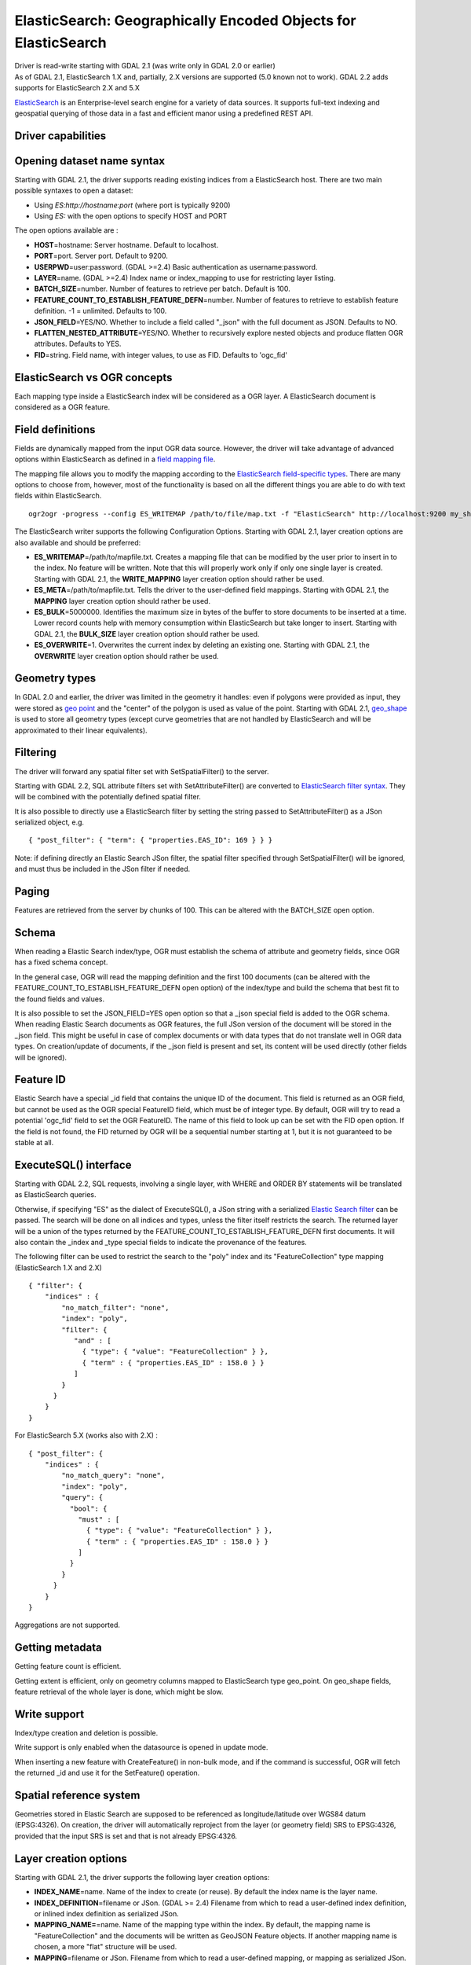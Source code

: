 .. _vector.elasticsearch:

ElasticSearch: Geographically Encoded Objects for ElasticSearch
===============================================================

.. shortname:: ElasticSearch

| Driver is read-write starting with GDAL 2.1 (was write only in GDAL
  2.0 or earlier)
| As of GDAL 2.1, ElasticSearch 1.X and, partially, 2.X versions are
  supported (5.0 known not to work). GDAL 2.2 adds supports for
  ElasticSearch 2.X and 5.X

`ElasticSearch <http://elasticsearch.org/>`__ is an Enterprise-level
search engine for a variety of data sources. It supports full-text
indexing and geospatial querying of those data in a fast and efficient
manor using a predefined REST API.

Driver capabilities
-------------------

.. supports_create::

.. supports_georeferencing::

Opening dataset name syntax
---------------------------

Starting with GDAL 2.1, the driver supports reading existing indices
from a ElasticSearch host. There are two main possible syntaxes to open
a dataset:

-  Using *ES:http://hostname:port* (where port is typically 9200)
-  Using *ES:* with the open options to specify HOST and PORT

The open options available are :

-  **HOST**\ =hostname: Server hostname. Default to localhost.
-  **PORT**\ =port. Server port. Default to 9200.
-  **USERPWD**\ =user:password. (GDAL >=2.4) Basic authentication as
   username:password.
-  **LAYER**\ =name. (GDAL >=2.4) Index name or index_mapping to use for
   restricting layer listing.
-  **BATCH_SIZE**\ =number. Number of features to retrieve per batch.
   Default is 100.
-  **FEATURE_COUNT_TO_ESTABLISH_FEATURE_DEFN**\ =number. Number of
   features to retrieve to establish feature definition. -1 = unlimited.
   Defaults to 100.
-  **JSON_FIELD**\ =YES/NO. Whether to include a field called "_json"
   with the full document as JSON. Defaults to NO.
-  **FLATTEN_NESTED_ATTRIBUTE**\ =YES/NO. Whether to recursively explore
   nested objects and produce flatten OGR attributes. Defaults to YES.
-  **FID**\ =string. Field name, with integer values, to use as FID.
   Defaults to 'ogc_fid'

ElasticSearch vs OGR concepts
-----------------------------

Each mapping type inside a ElasticSearch index will be considered as a
OGR layer. A ElasticSearch document is considered as a OGR feature.

Field definitions
-----------------

Fields are dynamically mapped from the input OGR data source. However,
the driver will take advantage of advanced options within ElasticSearch
as defined in a `field mapping
file <http://code.google.com/p/ogr2elasticsearch/wiki/ModifyingtheIndex>`__.

The mapping file allows you to modify the mapping according to the
`ElasticSearch field-specific
types <http://www.elasticsearch.org/guide/reference/mapping/core-types.html>`__.
There are many options to choose from, however, most of the
functionality is based on all the different things you are able to do
with text fields within ElasticSearch.

::

   ogr2ogr -progress --config ES_WRITEMAP /path/to/file/map.txt -f "ElasticSearch" http://localhost:9200 my_shapefile.shp

The ElasticSearch writer supports the following Configuration Options.
Starting with GDAL 2.1, layer creation options are also available and
should be preferred:

-  **ES_WRITEMAP**\ =/path/to/mapfile.txt. Creates a mapping file that
   can be modified by the user prior to insert in to the index. No
   feature will be written. Note that this will properly work only if
   only one single layer is created. Starting with GDAL 2.1, the
   **WRITE_MAPPING** layer creation option should rather be used.
-  **ES_META**\ =/path/to/mapfile.txt. Tells the driver to the
   user-defined field mappings. Starting with GDAL 2.1, the **MAPPING**
   layer creation option should rather be used.
-  **ES_BULK**\ =5000000. Identifies the maximum size in bytes of the
   buffer to store documents to be inserted at a time. Lower record
   counts help with memory consumption within ElasticSearch but take
   longer to insert. Starting with GDAL 2.1, the **BULK_SIZE** layer
   creation option should rather be used.
-  **ES_OVERWRITE**\ =1. Overwrites the current index by deleting an
   existing one. Starting with GDAL 2.1, the **OVERWRITE** layer
   creation option should rather be used.

Geometry types
--------------

In GDAL 2.0 and earlier, the driver was limited in the geometry it
handles: even if polygons were provided as input, they were stored as
`geo
point <http://www.elasticsearch.org/guide/en/elasticsearch/reference/current/mapping-geo-point-type.html>`__
and the "center" of the polygon is used as value of the point. Starting
with GDAL 2.1,
`geo_shape <https://www.elastic.co/guide/en/elasticsearch/reference/current/mapping-geo-shape-type.html>`__
is used to store all geometry types (except curve geometries that are
not handled by ElasticSearch and will be approximated to their linear
equivalents).

Filtering
---------

The driver will forward any spatial filter set with SetSpatialFilter()
to the server.

Starting with GDAL 2.2, SQL attribute filters set with
SetAttributeFilter() are converted to `ElasticSearch filter
syntax <https://www.elastic.co/guide/en/elasticsearch/reference/current/query-dsl-filters.html>`__.
They will be combined with the potentially defined spatial filter.

It is also possible to directly use a ElasticSearch filter by setting
the string passed to SetAttributeFilter() as a JSon serialized object,
e.g.

::

   { "post_filter": { "term": { "properties.EAS_ID": 169 } } }

Note: if defining directly an Elastic Search JSon filter, the spatial
filter specified through SetSpatialFilter() will be ignored, and must
thus be included in the JSon filter if needed.

Paging
------

Features are retrieved from the server by chunks of 100. This can be
altered with the BATCH_SIZE open option.

Schema
------

When reading a Elastic Search index/type, OGR must establish the schema
of attribute and geometry fields, since OGR has a fixed schema concept.

In the general case, OGR will read the mapping definition and the first
100 documents (can be altered with the
FEATURE_COUNT_TO_ESTABLISH_FEATURE_DEFN open option) of the index/type
and build the schema that best fit to the found fields and values.

It is also possible to set the JSON_FIELD=YES open option so that a
\_json special field is added to the OGR schema. When reading Elastic
Search documents as OGR features, the full JSon version of the document
will be stored in the \_json field. This might be useful in case of
complex documents or with data types that do not translate well in OGR
data types. On creation/update of documents, if the \_json field is
present and set, its content will be used directly (other fields will be
ignored).

Feature ID
----------

Elastic Search have a special \_id field that contains the unique ID of
the document. This field is returned as an OGR field, but cannot be used
as the OGR special FeatureID field, which must be of integer type. By
default, OGR will try to read a potential 'ogc_fid' field to set the OGR
FeatureID. The name of this field to look up can be set with the FID
open option. If the field is not found, the FID returned by OGR will be
a sequential number starting at 1, but it is not guaranteed to be stable
at all.

ExecuteSQL() interface
----------------------

Starting with GDAL 2.2, SQL requests, involving a single layer, with
WHERE and ORDER BY statements will be translated as ElasticSearch
queries.

Otherwise, if specifying "ES" as the dialect of ExecuteSQL(), a JSon
string with a serialized `Elastic Search
filter <https://www.elastic.co/guide/en/elasticsearch/reference/current/query-dsl-filters.html>`__
can be passed. The search will be done on all indices and types, unless
the filter itself restricts the search. The returned layer will be a
union of the types returned by the
FEATURE_COUNT_TO_ESTABLISH_FEATURE_DEFN first documents. It will also
contain the \_index and \_type special fields to indicate the provenance
of the features.

The following filter can be used to restrict the search to the "poly"
index and its "FeatureCollection" type mapping (ElasticSearch 1.X and
2.X)

::

   { "filter": {
       "indices" : {
           "no_match_filter": "none",
           "index": "poly",
           "filter": {
              "and" : [
                { "type": { "value": "FeatureCollection" } },
                { "term" : { "properties.EAS_ID" : 158.0 } }
              ]
           }
         }
       }
   }

For ElasticSearch 5.X (works also with 2.X) :

::

   { "post_filter": {
       "indices" : {
           "no_match_query": "none",
           "index": "poly",
           "query": {
             "bool": {
               "must" : [
                 { "type": { "value": "FeatureCollection" } },
                 { "term" : { "properties.EAS_ID" : 158.0 } }
               ]
             }
           }
         }
       }
   }

Aggregations are not supported.

Getting metadata
----------------

Getting feature count is efficient.

Getting extent is efficient, only on geometry columns mapped to
ElasticSearch type geo_point. On geo_shape fields, feature retrieval of
the whole layer is done, which might be slow.

Write support
-------------

Index/type creation and deletion is possible.

Write support is only enabled when the datasource is opened in update
mode.

When inserting a new feature with CreateFeature() in non-bulk mode, and
if the command is successful, OGR will fetch the returned \_id and use
it for the SetFeature() operation.

Spatial reference system
------------------------

Geometries stored in Elastic Search are supposed to be referenced as
longitude/latitude over WGS84 datum (EPSG:4326). On creation, the driver
will automatically reproject from the layer (or geometry field) SRS to
EPSG:4326, provided that the input SRS is set and that is not already
EPSG:4326.

Layer creation options
----------------------

Starting with GDAL 2.1, the driver supports the following layer creation
options:

-  **INDEX_NAME**\ =name. Name of the index to create (or reuse). By
   default the index name is the layer name.
-  **INDEX_DEFINITION**\ =filename or JSon. (GDAL >= 2.4) Filename from
   which to read a user-defined index definition, or inlined index
   definition as serialized JSon.
-  **MAPPING_NAME=**\ =name. Name of the mapping type within the index.
   By default, the mapping name is "FeatureCollection" and the documents
   will be written as GeoJSON Feature objects. If another mapping name
   is chosen, a more "flat" structure will be used.
-  **MAPPING**\ =filename or JSon. Filename from which to read a
   user-defined mapping, or mapping as serialized JSon. This option is
   ignored when converting to Elasticsearch >=7 (see `Removal of mapping types <https://www.elastic.co/guide/en/elasticsearch/reference/current/removal-of-types.html>`__).
-  **WRITE_MAPPING**\ =filename. Creates a mapping file that can be
   modified by the user prior to insert in to the index. No feature will
   be written. This option is exclusive with MAPPING.
-  **OVERWRITE**\ =YES/NO. Whether to overwrite an existing type mapping
   with the layer name to be created. Defaults to NO.
-  **OVERWRITE_INDEX**\ =YES/NO. (GDAL >= 2.2) Whether to overwrite the
   whole index to which the layer belongs to. Defaults to NO. This
   option is stronger than OVERWRITE. OVERWRITE will only proceed if the
   type mapping corresponding to the layer is the single type mapping of
   the index. In case there are several type mappings, the whole index
   need to be destroyed (it is unsafe to destroy a mapping and the
   documents that use it, since they might be used by other mappings.
   This was possible in ElasticSearch 1.X, but no longer in later
   versions).
-  **GEOMETRY_NAME**\ =name. Name of geometry column. Defaults to
   'geometry'.
-  **GEOM_MAPPING_TYPE**\ =AUTO/GEO_POINT/GEO_SHAPE. Mapping type for
   geometry fields. Defaults to AUTO. GEO_POINT uses the
   `geo_point <https://www.elastic.co/guide/en/elasticsearch/reference/current/mapping-geo-point-type.html>`__
   mapping type. If used, the "centroid" of the geometry is used. This
   is the behaviour of GDAL < 2.1. GEO_SHAPE uses the
   `geo_shape <https://www.elastic.co/guide/en/elasticsearch/reference/current/mapping-geo-shape-type.html>`__
   mapping type, compatible of all geometry types. When using AUTO, for
   geometry fields of type Point, a geo_point is used. In other cases,
   geo_shape is used.
-  **GEOM_PRECISION**\ ={value}{unit}'. Desired geometry precision.
   Number followed by unit. For example 1m. For a geo_point geometry
   field, this causes a compressed geometry format to be used. This
   option is without effect if MAPPING is specified.
-  **STORE_FIELDS**\ =YES/NO. Whether fields should be stored in the
   index. Setting to YES sets the `"store"
   property <https://www.elastic.co/guide/en/elasticsearch/reference/current/mapping-core-types.html>`__
   of the field mapping to "true" for all fields. Defaults to NO. (Note:
   prior to GDAL 2.1, the default behaviour was to store fields) This
   option is without effect if MAPPING is specified.
-  **STORED_FIELDS**\ =List of comma separated field names that should
   be stored in the index. Those fields will have their `"store"
   property <https://www.elastic.co/guide/en/elasticsearch/reference/current/mapping-core-types.html>`__
   of the field mapping set to "true". If all fields must be stored,
   then using STORE_FIELDS=YES is a shortcut. This option is without
   effect if MAPPING is specified.
-  **NOT_ANALYZED_FIELDS**\ =List of comma separated field names that
   should not be analyzed during indexing. Those fields will have their
   `"index"
   property <https://www.elastic.co/guide/en/elasticsearch/reference/current/mapping-core-types.html>`__
   of the field mapping set to "not_analyzed" (the default in
   ElasticSearch is "analyzed"). A same field should not be specified
   both in NOT_ANALYZED_FIELDS and NOT_INDEXED_FIELDS. Starting with
   GDAL 2.2, the {ALL} value can be used to designate all fields. This
   option is without effect if MAPPING is specified.
-  **NOT_INDEXED_FIELDS**\ =List of comma separated field names that
   should not be indexed. Those fields will have their `"index"
   property <https://www.elastic.co/guide/en/elasticsearch/reference/current/mapping-core-types.html>`__
   of the field mapping set to "no" (the default in ElasticSearch is
   "analyzed"). A same field should not be specified both in
   NOT_ANALYZED_FIELDS and NOT_INDEXED_FIELDS. This option is without
   effect if MAPPING is specified.
-  **FIELDS_WITH_RAW_VALUE**\ =(GDAL > 2.2) List of comma separated
   field names (of type string) that should be created with an
   additional raw/not_analyzed sub-field, or {ALL} to designate all
   string analyzed fields. This is needed for sorting on those columns,
   and can improve performance when filtering with SQL operators. This
   option is without effect if MAPPING is specified.
-  **BULK_INSERT**\ =YES/NO. Whether to use bulk insert for feature
   creation. Defaults to YES.
-  **BULK_SIZE**\ =value. Size in bytes of the buffer for bulk upload.
   Defaults to 1000000 (1 million).
-  **FID**\ =string. Field name, with integer values, to use as FID. Can
   be set to empty to disable the writing of the FID value. Defaults to
   'ogc_fid'
-  **DOT_AS_NESTED_FIELD**\ =YES/NO. Whether to consider dot character
   in field name as sub-document. Defaults to YES.
-  **IGNORE_SOURCE_ID**\ =YES/NO. Whether to ignore \_id field in
   features passed to CreateFeature(). Defaults to NO.

Examples
--------

**Open the local store:**

::

   ogrinfo ES:

**Open a remote store:**

::

   ogrinfo ES:http://example.com:9200

| **Filtering on a Elastic Search field:**

::

   ogrinfo -ro ES: my_type -where '{ "post_filter": { "term": { "properties.EAS_ID": 168 } } }'

| **Using "match" query on Windows:**
| On Windows the query must be between double quotes and double quotes
  inside the query must be escaped.

::

   C:\GDAL_on_Windows>ogrinfo ES: my_type -where "{\"query\": { \"match\": { \"properties.NAME\": \"Helsinki\" } } }"

**Load an ElasticSearch index with a shapefile:**

::

   ogr2ogr -f "ElasticSearch" http://localhost:9200 my_shapefile.shp

**Create a Mapping File:** The mapping file allows you to modify the
mapping according to the `ElasticSearch field-specific
types <http://www.elasticsearch.org/guide/reference/mapping/core-types.html>`__.
There are many options to choose from, however, most of the
functionality is based on all the different things you are able to do
with text fields.

::

   ogr2ogr -progress --config ES_WRITEMAP /path/to/file/map.txt -f "ElasticSearch" http://localhost:9200 my_shapefile.shp

or (GDAL >= 2.1):

::

   ogr2ogr -progress -lco WRITE_MAPPING=/path/to/file/map.txt -f "ElasticSearch" http://localhost:9200 my_shapefile.shp

**Read the Mapping File:** Reads the mapping file during the
transformation

::

   ogr2ogr -progress --config ES_META /path/to/file/map.txt -f "ElasticSearch" http://localhost:9200 my_shapefile.shp

or (GDAL >= 2.1):

::

   ogr2ogr -progress -lco MAPPING=/path/to/file/map.txt -f "ElasticSearch" http://localhost:9200 my_shapefile.shp

**Bulk Uploading (for larger datasets):** Bulk loading helps when
uploading a lot of data. The integer value is the number of bytes that
are collected before being inserted. `Bulk size
considerations <https://www.elastic.co/guide/en/elasticsearch/guide/current/bulk.html#_how_big_is_too_big>`__

::

   ogr2ogr -progress --config ES_BULK 5000000 -f "ElasticSearch" http://localhost:9200 PG:"host=localhost user=postgres dbname=my_db password=password" "my_table" -nln thetable

or (GDAL >= 2.1):

::

   ogr2ogr -progress -lco BULK_SIZE=5000000 -f "ElasticSearch" http://localhost:9200 my_shapefile.shp

**Overwrite the current Index:** If specified, this will overwrite the
current index. Otherwise, the data will be appended.

::

   ogr2ogr -progress --config ES_OVERWRITE 1 -f "ElasticSearch" http://localhost:9200 PG:"host=localhost user=postgres dbname=my_db password=password" "my_table" -nln thetable

or (GDAL >= 2.1):

::

   ogr2ogr -progress -overwrite ES:http://localhost:9200 PG:"host=localhost user=postgres dbname=my_db password=password" "my_table" -nln thetable

See Also
--------

-  `Home page for ElasticSearch <http://elasticsearch.org/>`__
-  `Examples Wiki <http://code.google.com/p/ogr2elasticsearch/w/list>`__
-  `Google Group <http://groups.google.com/group/ogr2elasticsearch>`__
